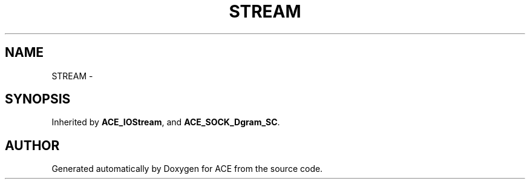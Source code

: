 .TH STREAM 3 "5 Oct 2001" "ACE" \" -*- nroff -*-
.ad l
.nh
.SH NAME
STREAM \- 
.SH SYNOPSIS
.br
.PP
Inherited by \fBACE_IOStream\fR, and \fBACE_SOCK_Dgram_SC\fR.
.PP


.SH AUTHOR
.PP 
Generated automatically by Doxygen for ACE from the source code.